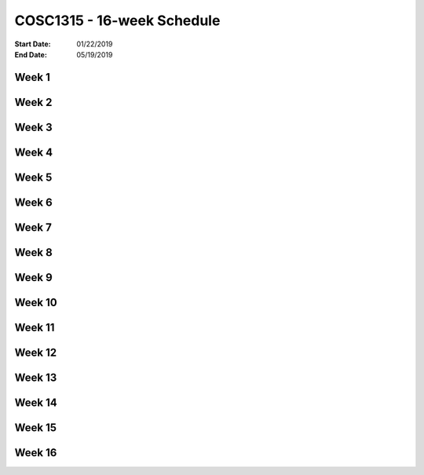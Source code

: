 COSC1315 - 16-week Schedule
###########################
:Start Date: 01/22/2019
:End Date: 05/19/2019

Week 1
******

Week 2
******

Week 3
******

Week 4
******

Week 5
******

Week 6
******

Week 7
******

Week 8
******

Week 9
******

Week 10
*******

Week 11
*******

Week 12
*******

Week 13
*******

Week 14
*******

Week 15
*******

Week 16
*******

